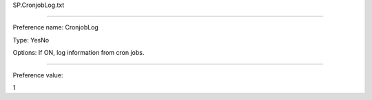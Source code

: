 SP.CronjobLog.txt

----------

Preference name: CronjobLog

Type: YesNo

Options: If ON, log information from cron jobs.

----------

Preference value: 



1

























